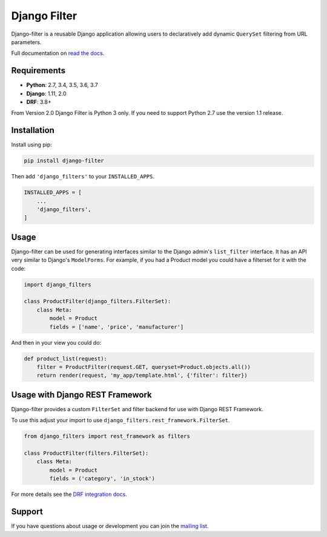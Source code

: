 Django Filter
=============

Django-filter is a reusable Django application allowing users to declaratively
add dynamic ``QuerySet`` filtering from URL parameters.

Full documentation on `read the docs`_.

.. image:: https://travis-ci.org/carltongibson/django-filter.svg?branch=master
    :target: https://travis-ci.org/carltongibson/django-filter

.. image:: https://codecov.io/gh/carltongibson/django-filter/branch/develop/graph/badge.svg
    :target: https://codecov.io/gh/carltongibson/django-filter

.. image:: https://badge.fury.io/py/django-filter.svg
    :target: http://badge.fury.io/py/django-filter


Requirements
------------

* **Python**: 2.7, 3.4, 3.5, 3.6, 3.7
* **Django**: 1.11, 2.0
* **DRF**: 3.8+

From Version 2.0 Django Filter is Python 3 only.
If you need to support Python 2.7 use the version 1.1 release.


Installation
------------

Install using pip:

.. code-block:: sh

    pip install django-filter

Then add ``'django_filters'`` to your ``INSTALLED_APPS``.

.. code-block:: python

    INSTALLED_APPS = [
        ...
        'django_filters',
    ]


Usage
-----

Django-filter can be used for generating interfaces similar to the Django
admin's ``list_filter`` interface.  It has an API very similar to Django's
``ModelForms``.  For example, if you had a Product model you could have a
filterset for it with the code:

.. code-block:: python

    import django_filters

    class ProductFilter(django_filters.FilterSet):
        class Meta:
            model = Product
            fields = ['name', 'price', 'manufacturer']


And then in your view you could do:

.. code-block:: python

    def product_list(request):
        filter = ProductFilter(request.GET, queryset=Product.objects.all())
        return render(request, 'my_app/template.html', {'filter': filter})


Usage with Django REST Framework
--------------------------------

Django-filter provides a custom ``FilterSet`` and filter backend for use with
Django REST Framework.

To use this adjust your import to use
``django_filters.rest_framework.FilterSet``.

.. code-block:: python

    from django_filters import rest_framework as filters

    class ProductFilter(filters.FilterSet):
        class Meta:
            model = Product
            fields = ('category', 'in_stock')


For more details see the `DRF integration docs`_.


Support
-------

If you have questions about usage or development you can join the
`mailing list`_.

.. _`read the docs`: https://django-filter.readthedocs.io/en/master/
.. _`mailing list`: http://groups.google.com/group/django-filter
.. _`DRF integration docs`: https://django-filter.readthedocs.io/en/master/guide/rest_framework.html

